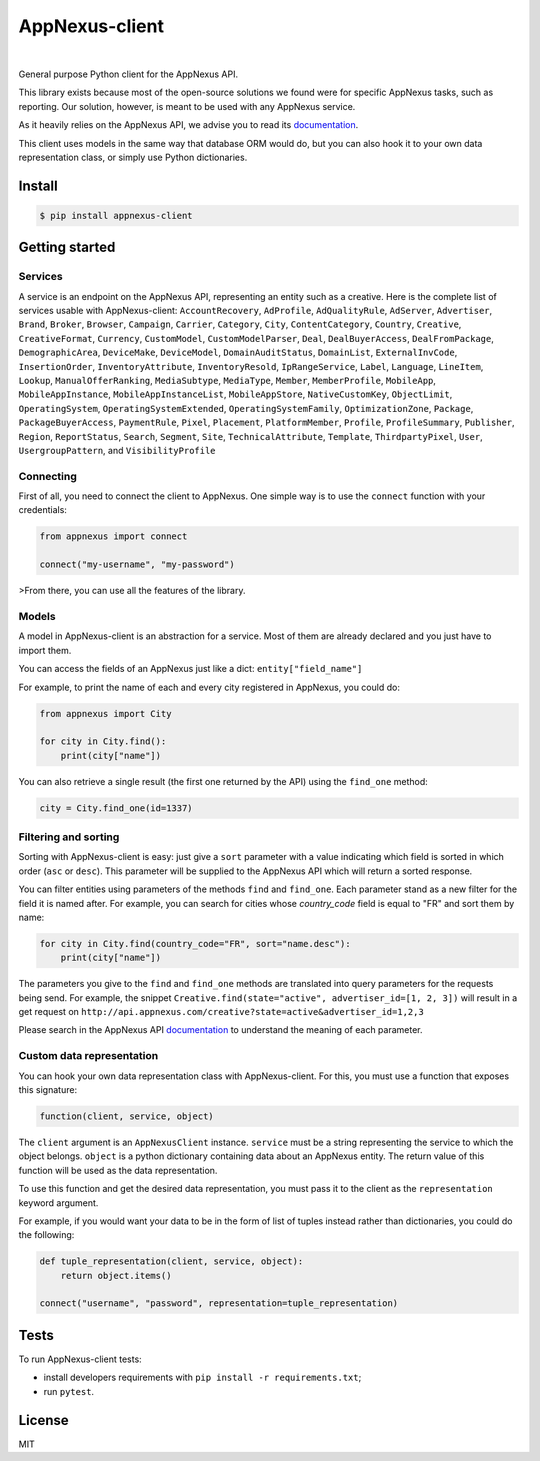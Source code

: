 .. _documentation: https://wiki.appnexus.com/display/api/Home

===============
AppNexus-client
===============

.. image:: https://img.shields.io/pypi/v/appnexus-client.svg
   :target: https://pypi.python.org/pypi/appnexus-client
.. image:: https://img.shields.io/github/license/numberly/appnexus-client.svg
   :target: https://github.com/numberly/appnexus-client/blob/master/LICENSE
.. image:: https://img.shields.io/travis/numberly/appnexus-client.svg
   :target: https://travis-ci.org/numberly/appnexus-client
.. image:: https://img.shields.io/coveralls/numberly/appnexus-client.svg
   :target: https://coveralls.io/github/numberly/appnexus-client

|

General purpose Python client for the AppNexus API.

This library exists because most of the open-source solutions we found were for
specific AppNexus tasks, such as reporting. Our solution, however, is meant to
be used with any AppNexus service.

As it heavily relies on the AppNexus API, we advise you to read its
documentation_.

This client uses models in the same way that database ORM would do, but you can
also hook it to your own data representation class, or simply use Python
dictionaries.


Install
=======

.. code-block:: sh

    $ pip install appnexus-client


Getting started
===============

Services
--------

A service is an endpoint on the AppNexus API, representing an entity such as a
creative. Here is the complete list of services usable with AppNexus-client:
``AccountRecovery``, ``AdProfile``, ``AdQualityRule``, ``AdServer``,
``Advertiser``, ``Brand``, ``Broker``, ``Browser``, ``Campaign``, ``Carrier``,
``Category``, ``City``, ``ContentCategory``, ``Country``, ``Creative``,
``CreativeFormat``, ``Currency``, ``CustomModel``, ``CustomModelParser``,
``Deal``, ``DealBuyerAccess``, ``DealFromPackage``, ``DemographicArea``,
``DeviceMake``, ``DeviceModel``, ``DomainAuditStatus``, ``DomainList``,
``ExternalInvCode``, ``InsertionOrder``, ``InventoryAttribute``,
``InventoryResold``, ``IpRangeService``, ``Label``, ``Language``, ``LineItem``,
``Lookup``, ``ManualOfferRanking``, ``MediaSubtype``, ``MediaType``, ``Member``,
``MemberProfile``, ``MobileApp``, ``MobileAppInstance``,
``MobileAppInstanceList``, ``MobileAppStore``, ``NativeCustomKey``,
``ObjectLimit``, ``OperatingSystem``, ``OperatingSystemExtended``,
``OperatingSystemFamily``, ``OptimizationZone``, ``Package``,
``PackageBuyerAccess``, ``PaymentRule``, ``Pixel``, ``Placement``,
``PlatformMember``, ``Profile``, ``ProfileSummary``, ``Publisher``, ``Region``,
``ReportStatus``, ``Search``, ``Segment``, ``Site``, ``TechnicalAttribute``,
``Template``, ``ThirdpartyPixel``, ``User``, ``UsergroupPattern``,
and ``VisibilityProfile``


Connecting
----------

First of all, you need to connect the client to AppNexus. One simple way is to
use the ``connect`` function with your credentials:

.. code-block:: python

    from appnexus import connect

    connect("my-username", "my-password")

>From there, you can use all the features of the library.


Models
------

A model in AppNexus-client is an abstraction for a service. Most of them are
already declared and you just have to import them.

You can access the fields of an AppNexus just like a dict:
``entity["field_name"]``

For example, to print the name of each and every city registered in AppNexus,
you could do:

.. code-block:: python

    from appnexus import City

    for city in City.find():
        print(city["name"])

You can also retrieve a single result (the first one returned by the API) using
the ``find_one`` method:

.. code-block:: python

    city = City.find_one(id=1337)


Filtering and sorting
---------------------

Sorting with AppNexus-client is easy: just give a ``sort`` parameter with a
value indicating which field is sorted in which order (``asc`` or
``desc``). This parameter will be supplied to the AppNexus API which will
return a sorted response.

You can filter entities using parameters of the methods ``find`` and
``find_one``. Each parameter stand as a new filter for the field it is named
after. For example, you can search for cities whose `country_code` field is
equal to "FR" and sort them by name:

.. code-block:: python

    for city in City.find(country_code="FR", sort="name.desc"):
        print(city["name"])

The parameters you give to the ``find`` and ``find_one`` methods are translated
into query parameters for the requests being send. For example, the snippet
``Creative.find(state="active", advertiser_id=[1, 2, 3])`` will result in a get
request on ``http://api.appnexus.com/creative?state=active&advertiser_id=1,2,3``

Please search in the AppNexus API documentation_ to understand the meaning of
each parameter.


Custom data representation
--------------------------

You can hook your own data representation class with AppNexus-client. For this,
you must use a function that exposes this signature:

.. code-block:: python

    function(client, service, object)

The ``client`` argument is an ``AppNexusClient`` instance. ``service`` must be a
string representing the service to which the object belongs. ``object`` is a
python dictionary containing data about an AppNexus entity. The return value of
this function will be used as the data representation.

To use this function and get the desired data representation, you must pass it
to the client as the ``representation`` keyword argument.

For example, if you would want your data to be in the form of list of tuples
instead rather than dictionaries, you could do the following:

.. code-block:: python

    def tuple_representation(client, service, object):
        return object.items()

    connect("username", "password", representation=tuple_representation)


Tests
=====

To run AppNexus-client tests:

* install developers requirements with ``pip install -r requirements.txt``;
* run ``pytest``.


License
=======

MIT


